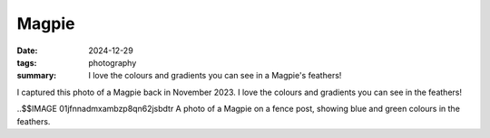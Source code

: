 ..
   Copyright Paul Barker <paul@pbarker.dev>
   SPDX-License-Identifier: CC-BY-NC-4.0

Magpie
======

:date: 2024-12-29
:tags: photography
:summary:
    I love the colours and gradients you can see in a Magpie's feathers!

I captured this photo of a Magpie back in November 2023.
I love the colours and gradients you can see in the feathers!

..$$IMAGE 01jfnnadmxambzp8qn62jsbdtr A photo of a Magpie on a fence post, showing blue and green colours in the feathers.
